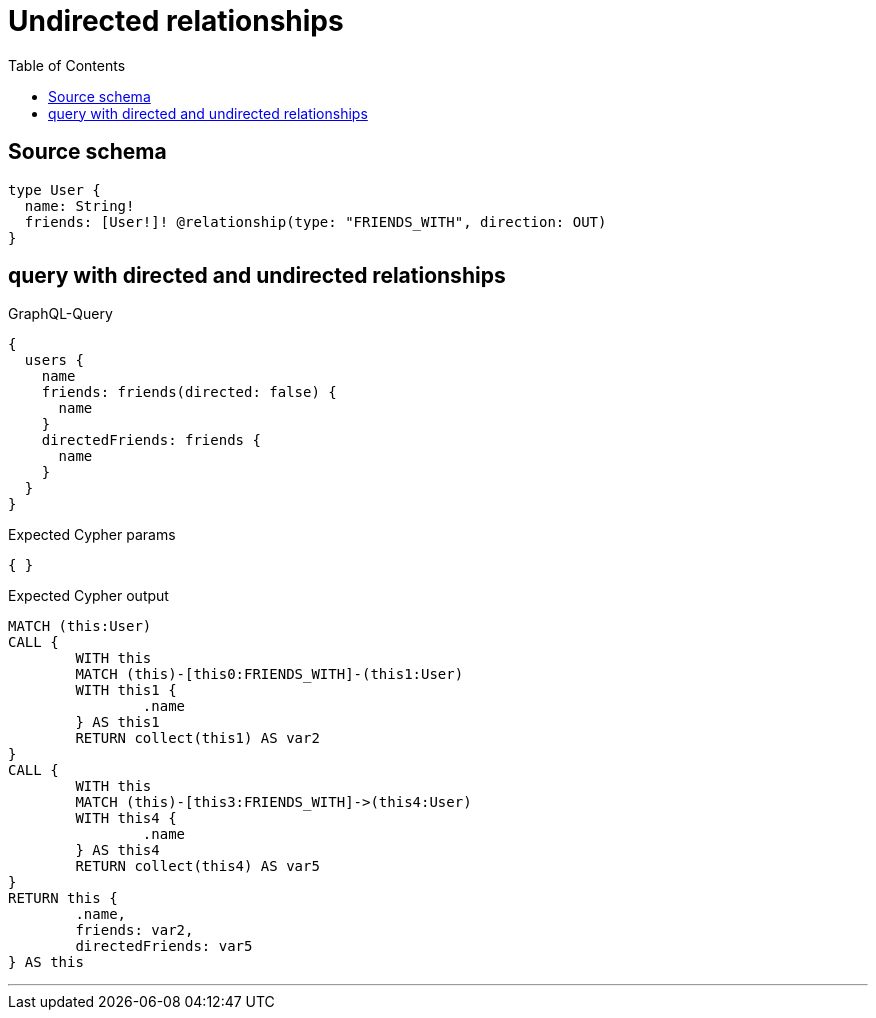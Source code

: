 :toc:

= Undirected relationships

== Source schema

[source,graphql,schema=true]
----
type User {
  name: String!
  friends: [User!]! @relationship(type: "FRIENDS_WITH", direction: OUT)
}
----
== query with directed and undirected relationships

.GraphQL-Query
[source,graphql]
----
{
  users {
    name
    friends: friends(directed: false) {
      name
    }
    directedFriends: friends {
      name
    }
  }
}
----

.Expected Cypher params
[source,json]
----
{ }
----

.Expected Cypher output
[source,cypher]
----
MATCH (this:User)
CALL {
	WITH this
	MATCH (this)-[this0:FRIENDS_WITH]-(this1:User)
	WITH this1 {
		.name
	} AS this1
	RETURN collect(this1) AS var2
}
CALL {
	WITH this
	MATCH (this)-[this3:FRIENDS_WITH]->(this4:User)
	WITH this4 {
		.name
	} AS this4
	RETURN collect(this4) AS var5
}
RETURN this {
	.name,
	friends: var2,
	directedFriends: var5
} AS this
----

'''

